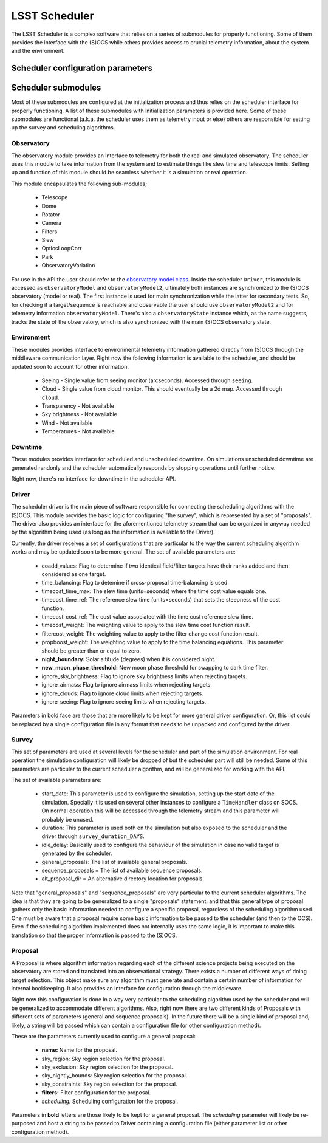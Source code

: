 .. _scheduler_label:

===================================
LSST Scheduler
===================================

The LSST Scheduler is a complex software that relies on a series of submodules for properly functioning. Some of them
provides the interface with the (S)OCS while others provides access to crucial telemetry information, about the system
and the environment.

.. _config_label:

Scheduler configuration parameters
--------------------------------------------

.. _submodules_label:

Scheduler submodules
----------------------

Most of these submodules are configured at the initialization process and thus relies on the
scheduler interface for properly functioning. A list of these submodules with initialization parameters is provided
here. Some of these submodules are functional (a.k.a. the scheduler uses them as telemetry input or else) others are
responsible for setting up the survey and scheduling algorithms.

Observatory
^^^^^^^^^^^^^^^

The observatory module provides an interface to telemetry for both the real and simulated observatory. The scheduler
uses this module to take information from the system and to estimate things like slew time and telescope limits.
Setting up and function of this module should be seamless whether it is a simulation or real operation.

This module encapsulates the following sub-modules;

    * Telescope
    * Dome
    * Rotator
    * Camera
    * Filters
    * Slew
    * OpticsLoopCorr
    * Park
    * ObservatoryVariation

For use in the API the user should refer to the
`observatory model class <https://github.com/lsst-ts/ts_observatory_model>`_. Inside the scheduler ``Driver``, this
module is accessed as ``observatoryModel`` and ``observatoryModel2``, ultimately both instances are
synchronized to the (S)OCS observatory (model or real). The first instance is used for main synchronization while the
latter for secondary tests. So, for checking if a target/sequence is reachable and observable the user should use
``observatoryModel2`` and for telemetry information ``observatoryModel``. There's also a ``observatoryState`` instance
which, as the name suggests, tracks the state of the observatory, which is also synchronized with the main (S)OCS
observatory state.


Environment
^^^^^^^^^^^^^^^

These modules provides interface to environmental telemetry information gathered directly from (S)OCS through the
middleware communication layer. Right now the following information is available to the scheduler, and should be
updated soon to account for other information.

    * Seeing - Single value from seeing monitor (arcseconds). Accessed through ``seeing``.
    * Cloud - Single value from cloud monitor. This should eventually be a 2d map. Accessed through ``cloud``.
    * Transparency - Not available
    * Sky brightness - Not available
    * Wind - Not available
    * Temperatures - Not available

Downtime
^^^^^^^^^^^^^^^

These modules provides interface for scheduled and unscheduled downtime. On simulations unscheduled downtime are
generated randonly and the scheduler automatically responds by stopping operations until further notice.

Right now, there's no interface for downtime in the scheduler API.


Driver
^^^^^^^^^^^^^^^

The scheduler driver is the main piece of software responsible for connecting the scheduling algorithms with the
(S)OCS. This module provides the basic logic for configuring "the survey", which is represented by a set of
"proposals". The driver also provides an interface for the aforementioned telemetry stream that can be organized in
anyway needed by the algorithm being used (as long as the information is available to the Driver).

Currently, the driver receives a set of configurations that are particular to the way the current scheduling algorithm
works and may be updated soon to be more general. The set of available parameters are:

    * coadd_values: Flag to determine if two identical field/filter targets have their ranks added and then
      considered as one target.

    * time_balancing: Flag to detemine if cross-proposal time-balancing is used.

    * timecost_time_max: The slew time (units=seconds) where the time cost value equals one.

    * timecost_time_ref: The reference slew time (units=seconds) that sets the steepness of the cost function.

    * timecost_cost_ref: The cost value associated with the time cost reference slew time.

    * timecost_weight: The weighting value to apply to the slew time cost function result.

    * filtercost_weight: The weighting value to apply to the filter change cost function result.

    * propboost_weight: The weighting value to apply to the time balancing equations. This parameter should be
      greater than or equal to zero.

    * **night_boundary:** Solar altitude (degrees) when it is considered night.

    * **new_moon_phase_threshold:** New moon phase threshold for swapping to dark time filter.

    * ignore_sky_brightness: Flag to ignore sky brightness limits when rejecting targets.

    * ignore_airmass: Flag to ignore airmass limits when rejecting targets.

    * ignore_clouds: Flag to ignore cloud limits when rejecting targets.

    * ignore_seeing: Flag to ignore seeing limits when rejecting targets.

Parameters in bold face are those that are more likely to be kept for more general driver configuration. Or, this list
could be replaced by a single configuration file in any format that needs to be unpacked and configured by the driver.

Survey
^^^^^^^^^^^^^^^

This set of parameters are used at several levels for the scheduler and part of the simulation environment. For real
operation the simulation configuration will likely be dropped of but the scheduler part will still be needed. Some
of this parameters are particular to the current scheduler algorithm, and will be generalized for working with the API.

The set of available parameters are:

    * start_date: This parameter is used to configure the simulation, setting up the start date of the simulation.
      Specially it is used on several other instances to configure a ``TimeHandler`` class on SOCS. On normal operation
      this will be accessed through the telemetry stream and this parameter will probably be unused.

    * duration: This parameter is used both on the simulation but also exposed to the scheduler and the driver through
      ``survey_duration_DAYS``.

    * idle_delay: Basically used to configure the behaviour of the simulation in case no valid target is generated by
      the scheduler.
    * general_proposals: The list of available general proposals.
    * sequence_proposals = The list of available sequence proposals.
    * alt_proposal_dir = An alternative directory location for proposals.

Note that "general_proposals" and "sequence_proposals" are very particular to the current scheduler algorithms. The
idea is that they are going to be generalized to a single "proposals" statement, and that this general type of proposal
gathers only the basic information needed to configure a specific proposal, regardless of the scheduling algorithm
used. One must be aware that a proposal require some basic information to be passed to the scheduler (and then to the
OCS). Even if the scheduling algorithm implemented does not internally uses the same logic, it is important to make
this translation so that the proper information is passed to the (S)OCS.


Proposal
^^^^^^^^^^^^^^^

A Proposal is where algorithm information regarding each of the different science projects being executed on the
observatory are stored and translated into an observational strategy. There exists a number of different ways of doing
target selection. This object make sure any algorithm must generate and contain a certain number of information for
internal bookkeeping. It also provides an interface for configuration through the middleware.

Right now this configuration is done in a way very particular to the scheduling algorithm used by the scheduler and
will be generalized to accommodate different algorithms. Also, right now there are two different kinds of Proposals
with different sets of parameters (general and sequence proposals). In the future there will be a single kind of
proposal and, likely, a string will be passed which can contain a configuration file (or other configuration method).

These are the parameters currently used to configure a general proposal:

    * **name:** Name for the proposal.
    * sky_region: Sky region selection for the proposal.
    * sky_exclusion: Sky region selection for the proposal.
    * sky_nightly_bounds: Sky region selection for the proposal.
    * sky_constraints: Sky region selection for the proposal.
    * **filters:** Filter configuration for the proposal.
    * *scheduling:* Scheduling configuration for the proposal.

Parameters in **bold** letters are those likely to be kept for a general proposal. The *scheduling* parameter will
likely be re-purposed and host a string to be passed to Driver containing a configuration file (either parameter list
or other configuration method).
